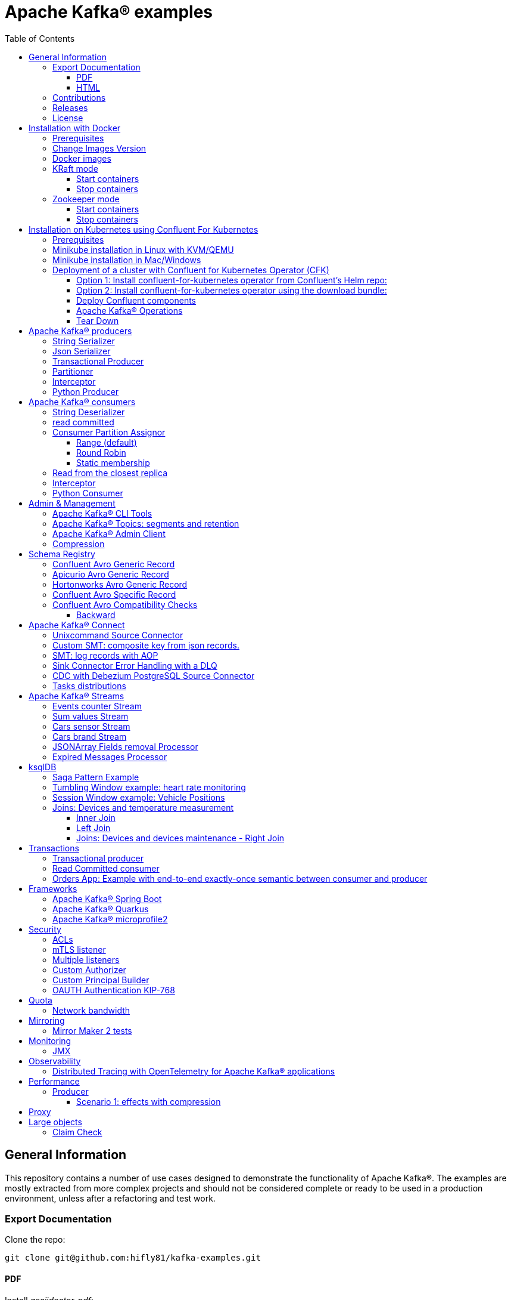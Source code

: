 = Apache Kafka® examples
:toc: left
:toclevels: 3


<<<
// page break

== General Information

This repository contains a number of use cases designed to demonstrate the functionality of Apache Kafka®.
The examples are mostly extracted from more complex projects and should not be considered complete or ready to be used in a production environment, unless after a refactoring and test work.

=== Export Documentation

Clone the repo:

[source,bash]
----
git clone git@github.com:hifly81/kafka-examples.git
----

==== PDF

Install _asciidoctor-pdf_:

[source,bash]
----
gem install asciidoctor-pdf --pre
----

Generate a PDF for _README.adoc_ file:

[source,bash]
----
asciidoctor-pdf README.adoc
----

==== HTML

Install _asciidoctor_:

[source,bash]
----
gem install asciidoctor --pre
----

Generate HTML for _README.adoc_ file:

[source,bash]
----
asciidoctor README.adoc
----

=== Contributions

 - link:https://github.com/hifly81/kafka-examples/blob/master/CONTRIBUTING.adoc[How to Contribute]
 - link:https://star-history.com/#hifly81/kafka-examples&Date[Star History Chart]

=== Releases

 - link:https://github.com/hifly81/kafka-examples/releases[List of available Releases]

=== License

 - link:https://github.com/hifly81/kafka-examples/blob/master/LICENSE[MIT License]

<<<

== Installation with Docker

Official documentation on how to install Docker on Linux/Mac/Windows:
https://docs.docker.com/engine/install/

=== Prerequisites

Examples have been tested with a Linux machine.

List of programs required to run the examples:

 - _curl_
 - _wget_
 - _openssl_
 - _Java SE 17 (recommended) or SE 11_
 - _keytool_ from Java distribution
 - _Apache Maven_
 - _Go Programming language_ (for proxy example)
 - _Python_ (for python clients)

=== Change Images Version

If you need to change the docker image version for the specific components, just update file _.env_ in root directory.

=== Docker images

Default docker images are downloaded from Docker Hub _confluentinc_ and are based on _Confluent 7.4.1 Community_ licensed (Apache Kafka® version 3.4.0):

* Zookeeper: confluentinc/cp-zookeeper
* Broker: confluentinc/cp-kafka
* Schema Registry: confluentinc/cp-schema-registry
* Connect: custom image based on confluentinc/cp-kafka-connect-base
* ksqlDB server: confluentinc/ksqldb-server:0.28.2
* ksqlDB cli: confluentinc/ksqldb-cli:0.28.2
* rest proxy: confluentinc/cp-kafka-rest

=== KRaft mode

To run components using Docker, run the _docker-compose-kraft.yml_ file available in the root directory.

Components list:

* Broker will listen to _localhost:9092_
* Schema Registry will listen to _localhost:8081_
* Connect will listen to _localhost:8083_
* ksqlDB cli will listen to _localhost:8088_
* rest proxy will listen to _localhost:8082_


==== Start containers +

[source,bash]
----
scripts/bootstrap-kraft.sh

----

Check metadata quorum:

[source,bash]
----
docker exec -it broker kafka-metadata-quorum --bootstrap-server broker:9092 describe --status

ClusterId:              QTnB2tAgTWa1ec5wYon2jg
LeaderId:               1
LeaderEpoch:            1
HighWatermark:          387
MaxFollowerLag:         0
MaxFollowerLagTimeMs:   253
CurrentVoters:          [1]
CurrentObservers:       []
----

==== Stop containers +

[source,bash]
----
scripts/tear-down-kraft.sh
----

=== Zookeeper mode

To run a components using Docker in Zookeeper mode, run the _docker-compose.yml_ file available in the root directory.

Components list:

* Broker will listen to _localhost:9092_
* Schema Registry will listen to _localhost:8081_
* Connect will listen to _localhost:8083_
* ksqlDB cli will listen to _localhost:8088_
* rest proxy will listen to _localhost:8082_

==== Start containers +

[source,bash]
----
scripts/bootstrap.sh

----

==== Stop containers +

[source,bash]
----
scripts/tear-down.sh

----

<<<

== Installation on Kubernetes using Confluent For Kubernetes

=== Prerequisites

List of programs required to run the examples:

- _helm_
- _kubectl_

Examples will run using:

 . _Minikube_
 . _Confluent for Kubernetes operator (CFK)_: https://docs.confluent.io/operator/current/overview.html

=== Minikube installation in Linux with KVM/QEMU

Follow instructions for _ArchLinux_ (also tested with _Fedora_)

https://dev.to/xs/kubernetes-minikube-with-qemu-kvm-on-arch-312a

=== Minikube installation in Mac/Windows

https://minikube.sigs.k8s.io/docs/start/

=== Deployment of a cluster with Confluent for Kubernetes Operator (CFK)

Start _Minikube_ with _kvm2_ driver:

[source,bash]
----
minikube delete
minikube config set driver kvm2
touch /tmp/config && export KUBECONFIG=/tmp/config
minikube start --memory 16384 --cpus 4
----

Create a _k8s_ namespace named _confluent_:

[source,bash]
----
kubectl create namespace confluent
kubectl config set-context --current --namespace confluent
----

Add confluent repository to _helm_:

[source,bash]
----
helm repo add confluentinc https://packages.confluent.io/helm
helm repo update
----

==== Option 1: Install confluent-for-kubernetes operator from Confluent’s Helm repo:

[source,bash]
----
helm upgrade --install confluent-operator confluentinc/confluent-for-kubernetes
----

==== Option 2: Install confluent-for-kubernetes operator using the download bundle:

[source,bash]
----
wget https://confluent-for-kubernetes.s3-us-west-1.amazonaws.com/confluent-for-kubernetes-2.6.0.tar.gz
tar xvf confluent-for-kubernetes-2.6.0.tar.gz
helm upgrade --install confluent-operator ./confluent-for-kubernetes-2.6.0/helm/confluent-for-kubernetes
----


==== Deploy Confluent components

1 zk, 3 brokers:

[source,bash]
----
kubectl apply -f confluent-for-kubernetes/k8s/confluent-platform-reducted.yaml

(master)$ kubectl get pods
NAME                                  READY   STATUS    RESTARTS   AGE
confluent-operator-665db446b7-j52rj   1/1     Running   0          6m35s
kafka-0                               1/1     Running   0          65s
kafka-1                               1/1     Running   0          65s
kafka-2                               1/1     Running   0          65s
zookeeper-0                           1/1     Running   0          5m5s

----

Verify events and pods:

[source,bash]
----
watch -n 5 "kubectl get events --sort-by='.lastTimestamp'"
watch -n 5 "kubectl get pods"
----

alternately, you can install additional Confluent components: 1 zk, 3 brokers, 1 connect, 1 ksqldb, 1 schema registry, 1 rest proxy:

[source,bash]
----
kubectl apply -f confluent-for-kubernetes/k8s/confluent-platform.yaml
----

==== Apache Kafka® Operations

Topic create:

[source,bash]
----
kubectl exec --stdin --tty kafka-0 -- /bin/bash
kafka-topics --bootstrap-server localhost:9092 --create --topic test-1
----

Topic list:

[source,bash]
----
kubectl exec --stdin --tty kafka-0 -- /bin/bash
kafka-topics --bootstrap-server localhost:9092 --list
----

Topic describe:

[source,bash]
----
kubectl exec --stdin --tty kafka-0 -- /bin/bash
kafka-topics --bootstrap-server localhost:9092 --topic test-1 --describe
----

Produce messages to Topic:

[source,bash]
----
kubectl exec --stdin --tty kafka-0 -- /bin/bash
kafka-producer-perf-test --num-records 1000000 --record-size 1000 --throughput -1 --topic test-1 --producer-props bootstrap.servers=localhost:9092
----

Consume messages from Topic:

[source,bash]
----
kubectl exec --stdin --tty kafka-0 -- /bin/bash
kafka-console-consumer --bootstrap-server localhost:9092 --topic test-1 --from-beginning
----

==== Tear Down

Shut down Confluent components and the data:

[source,bash]
----
kubectl delete -f k8s/topic.yml
kubectl delete -f k8s/producer.yml
kubectl delete -f k8s/confluent-platform.yaml
helm delete confluent-operator
----

Delete namespace _confluent_:

[source,bash]
----
kubectl delete namespace confluent
----

<<<

== Apache Kafka® producers

Some implementations of Apache Kafka® producers.

=== String Serializer +

It uses _org.apache.kafka.common.serialization.StringSerializer_ for key and value

[source,bash]
----
cd kafka-producer
mvn clean compile && mvn exec:java -Dexec.mainClass="org.hifly.kafka.demo.producer.serializer.string.Runner"
----

=== Json Serializer +

It uses _org.apache.kafka.common.serialization.StringSerializer_ for key and a _org.hifly.kafka.demo.producer.serializer.json.JsonSerializer_ for value

[source,bash]
----
cd kafka-producer
mvn clean compile && mvn exec:java -Dexec.mainClass="org.hifly.kafka.demo.producer.serializer.json.Runner"
----

=== Transactional Producer [[tx_producer]] +

It uses _org.apache.kafka.common.serialization.StringSerializer_ for key and value and set _enable.idempoteceny_ to _true_ and _transactional.id_

Create a topic with 3 partitions:

[source,bash]
----
docker exec -it broker kafka-topics --bootstrap-server broker:9092 --create --topic test-idempotent --replication-factor 1 --partitions 3
----

[source,bash]
----
cd kafka-producer
mvn clean compile && mvn exec:java -Dexec.mainClass="org.hifly.kafka.demo.producer.tx.Runner"
----

=== Partitioner +

It uses a custom partitioner for keys.

[source,bash]
----
cd kafka-producer
mvn clean compile && mvn exec:java -Dexec.mainClass="org.hifly.kafka.demo.producer.serializer.partitioner.custom.Runner"
----

Execute tests:

[source,bash]
----
cd kafka-producer
mvn clean test
----

=== Interceptor

This example shows how to create a custom producer interceptor. Java class _CreditCardProducerInterceptor_ will mask a sensitive info on producer record (credit card).

Compile and package:

[source,bash]
----
cd interceptors
mvn clean package
----

Run a producer sending data to listener on port 9092:

[source,bash]
----
mvn exec:java -Dexec.mainClass="org.hifly.kafka.interceptor.producer.Runner"
----

Run a consumer on listener port 9092:

[source,bash]
----
mvn exec:java -Dexec.mainClass="org.hifly.kafka.interceptor.consumer.Runner"
----

Verify output:

[source,bash]
----
record is:XXXXXX
Topic: test_custom_data - Partition: 0 - Offset: 1
----

=== Python Producer

Install python lib _confluent-kafka_:

[source,bash]
----
pip install confluent-kafka
----

Create topic:

[source,bash]
----
docker exec -it broker kafka-topics --bootstrap-server broker:9092 --create --topic kafka-topic --replication-factor 1 --partitions 1
----

Run producer:

[source,bash]
----
cd kafka-python-producer
python producer.py
----

<<<

== Apache Kafka® consumers

Implementation of a consumer that can be used with different deserializer classes (for key and value).

Java class _org.hifly.kafka.demo.consumer.deserializer.impl.ConsumerInstance_ can be customized with:

 - clientId _(string)_
 - groupId _(string)_
 - topics _(string separated by comma)_
 - key deserializer class _(string)_
 - value deserializer class _(string)_
 - partition assignment strategy _(org.apache.kafka.clients.consumer.RangeAssignor|org.apache.kafka.clients.consumer.RoundRobinAssignor|org.apache.kafka.clients.consumer.StickyAssignor|org.apache.kafka.clients.consumer.CooperativeStickyAssignor)_
 - isolation.level _(read_uncommitted|read_committed)_
 - poll timeout _(ms)_
 - consume duration _(ms)_
 - autoCommit _(true|false)_
 - commit sync _(true|false)_
 - subscribe mode _(true|false)_

Topics can be passed as argument 1 of the main program:

[source,bash]
----
-Dexec.args="users,users_clicks"
----

Partition assignment strategy can be passed as argument 2 of the main program:

[source,bash]
----
-Dexec.args="users,users_clicks org.apache.kafka.clients.consumer.RoundRobinAssignor"
----

Execute tests:

[source,bash]
----
cd kafka-consumer
mvn clean test
----

=== String Deserializer

It uses _org.apache.kafka.common.serialization.StringDeserializer_ for key and value. Default topic is topic1.

[source,bash]
----
cd kafka-consumer
mvn clean compile && mvn exec:java -Dexec.mainClass="org.hifly.kafka.demo.consumer.core.Runner"
----

Send messages to the topic:

[source,bash]
----
docker exec -it broker kafka-console-producer --broker-list broker:9092 --topic topic1 --property "parse.key=true" --property "key.separator=:"
> Frank:1
----

=== read committed [[readcommitted_consumer]] +

It uses _org.apache.kafka.common.serialization.StringDeserializer_ for key and value and set _isolation.level_ to _read_committed_.

IMPORTANT: It must be only used with a transactional producer.

[source,bash]
----
cd kafka-consumer
mvn clean compile && mvn exec:java -Dexec.mainClass="org.hifly.kafka.demo.consumer.tx.Runner"
----

=== Consumer Partition Assignor

==== Range (default)

Create 2 topics with the same number of partitions:

[source,bash]
----
docker exec -it broker kafka-topics --bootstrap-server broker:9092 --create --topic users --replication-factor 1 --partitions 3
docker exec -it broker kafka-topics --bootstrap-server broker:9092 --create --topic users_clicks --replication-factor 1 --partitions 3
----

Run 2 consumer instances (2 different shell/terminal) belonging to the same group and subscribed to _user_ and _user_clicks_ topics; consumers uses
_org.apache.kafka.clients.consumer.RangeAssignor_ to distribute partition ownership.

[source,bash]
----
mvn clean compile && mvn exec:java -Dexec.mainClass="org.hifly.kafka.demo.consumer.core.Runner" -Dexec.args="users,users_clicks"
----

Send messages to the topics using the same key (Frank):

[source,bash]
----
docker exec -it broker kafka-console-producer --broker-list broker:9092 --topic users --property "parse.key=true" --property "key.separator=:"
> Frank:1
docker exec -it broker kafka-console-producer --broker-list broker:9092 --topic users_clicks --property "parse.key=true" --property "key.separator=:"
> Frank:1
----


Verify that the same consumer instance will read both messages.

[source,bash]
----
Group id group-XX - Consumer id: consumer-group-XX-1-421db3e2-6501-45b1-acfd-275ce8d18368 - Topic: users - Partition: 1 - Offset: 0 - Key: frank - Value: 1
Group id group-XX - Consumer id: consumer-group-XX-1-421db3e2-6501-45b1-acfd-275ce8d18368 - Topic: users_clicks - Partition: 1 - Offset: 0 - Key: frank - Value: 1
----

==== Round Robin

Create 2 topics with same number of partitions:

[source,bash]
----
docker exec -it broker kafka-topics --bootstrap-server broker:9092 --create --topic users --replication-factor 1 --partitions 3
docker exec -it broker kafka-topics --bootstrap-server broker:9092 --create --topic users_clicks --replication-factor 1 --partitions 3
----

Run 2 consumer instances (2 different shell/terminal) belonging to the same group and subscribed to _user_ and _user_clicks_ topics; consumers uses
_org.apache.kafka.clients.consumer.RoundRobinAssignor_ to distribute partition ownership.

[source,bash]
----
mvn clean compile && mvn exec:java -Dexec.mainClass="org.hifly.kafka.demo.consumer.core.Runner" -Dexec.args="users,users_clicks org.apache.kafka.clients.consumer.RoundRobinAssignor"
----

Send messages to the topics using the same key (Frank):

[source,bash]
----
docker exec -it broker kafka-console-producer --broker-list broker:9092 --topic users --property "parse.key=true" --property "key.separator=:"
> Frank:1
docker exec -it broker kafka-console-producer --broker-list broker:9092 --topic users_clicks --property "parse.key=true" --property "key.separator=:"
> Frank:1
----


Verify that messages are read by different consumer instances.

==== Static membership

This example will show how to configure different consumer instances to use a unique group instance id and define a static membership for topic partitions.

After shutting down and then restarting the consumer instance, this will consume from the same partitions avoiding re-balancing.

Create 1 topic with 12 partitions:

[source,bash]
----
docker exec broker kafka-topics --bootstrap-server broker:9092 --create --topic topic1 --replication-factor 1 --partitions 12
----

Run a producer perf test to send messages to topic1:

[source,bash]
----
docker exec -it broker kafka-producer-perf-test --topic topic1 --num-records 100000000 --throughput -1 --record-size 2000 --producer-props bootstrap.servers=broker:9092
----

Run 3 different consumer instances (from 3 different terminals) belonging to the same consumer group:

member1:
[source,bash]
----
cd kafka-consumer
mvn clean compile && mvn exec:java -Dexec.mainClass="org.hifly.kafka.demo.consumer.staticmembership.Runner" -Dexec.args="consumer-member1.properties"
----

member2:
[source,bash]
----
cd kafka-consumer
mvn clean compile && mvn exec:java -Dexec.mainClass="org.hifly.kafka.demo.consumer.staticmembership.Runner" -Dexec.args="consumer-member2.properties"
----

member3:
[source,bash]
----
cd kafka-consumer
mvn clean compile && mvn exec:java -Dexec.mainClass="org.hifly.kafka.demo.consumer.staticmembership.Runner" -Dexec.args="consumer-member3.properties"
----

Consumers will start reading messages from partitions (e.g.):

 - member1 (1,2,3,4)
 - member2 (5,6,7,8)
 - member3 (9,10,11,12)

Try to shut down consumer instances (CTRL+C) and then re-start them again; verify that re-balancing will not happen and consumers will always read from the same partitions.

=== Read from the closest replica

This example shows how to use the feature (since Apache Kafka® 2.4+) for consumers to read messages from the closest replica.

Start a cluster with 3 brokers on 3 different racks, dc1, dc2 and dc3:

[source,bash]
----
scripts/bootstrap-racks.sh
----

Create a topic and assign partition leaderships only on broker 1 and 3 (dc1 and dc3):

[source,bash]
----
docker exec -it broker kafka-reassign-partitions --bootstrap-server broker:9092 --reassignment-json-file /tmp/assignment.json --execute

docker exec -it broker kafka-leader-election --bootstrap-server broker:9092 --topic topic-regional --election-type PREFERRED --partition 0
docker exec -it broker kafka-leader-election --bootstrap-server broker:9092 --topic topic-regional --election-type PREFERRED --partition 1
docker exec -it broker kafka-leader-election --bootstrap-server broker:9092 --topic topic-regional --election-type PREFERRED --partition 2
----

Verify partitions with topic describe:

[source,bash]
----
docker exec -it broker kafka-topics --bootstrap-server broker:9092 --topic topic-regional --describe

Topic: topic-regional	TopicId: p-sy0qiQTtSTLTJSG7s7Ew	PartitionCount: 3	ReplicationFactor: 3	Configs:
	Topic: topic-regional	Partition: 0	Leader: 1	Replicas: 1,2,3	Isr: 2,3,1	Offline:
	Topic: topic-regional	Partition: 1	Leader: 3	Replicas: 3,2,1	Isr: 3,1,2	Offline:
	Topic: topic-regional	Partition: 2	Leader: 1	Replicas: 1,3,2	Isr: 1,2,3	Offline:
----

Produce 50 messages:

[source,bash]
----
docker exec -it broker kafka-producer-perf-test --topic topic-regional --num-records 50 --throughput 10 --record-size 1 --producer-props bootstrap.servers=broker:9092
----

Run a consumer that will read messages from broker2 in rack dc2:

[source,bash]
----
cd kafka-consumer
mvn clean compile && mvn exec:java -Dexec.mainClass="org.hifly.kafka.demo.consumer.rack.Runner"
----

Teardown:

[source,bash]
----
scripts/tear-down-racks.sh
----

=== Interceptor

This example shows how to create a custom consumer interceptor. Java class _CreditCardConsumerInterceptor_ will intercept records before deserialization and print headers.

Compile and package:

[source,bash]
----
cd interceptors
mvn clean package
----

Run a producer sending messages on listener port 9092:

[source,bash]
----
mvn exec:java -Dexec.mainClass="org.hifly.kafka.interceptor.producer.Runner"
----

Run a consumer on listener port 9092:

[source,bash]
----
mvn exec:java -Dexec.mainClass="org.hifly.kafka.interceptor.consumer.Runner"
----

Verify output:

[source,bash]
----
record headers:RecordHeaders(headers = [], isReadOnly = false)
Group id consumer-interceptor-g2 - Consumer id: consumer-consumer-interceptor-g2-1-0e20b2b6-3269-4bc5-bfdb-ca787cf68aa8 - Topic: test_custom_data - Partition: 0 - Offset: 0 - Key: null - Value: XXXXXX
Consumer 23d06b51-5780-4efc-9c33-a93b3caa3b48 - partition 0 - lastOffset 1
----

=== Python Consumer

Install python lib _confluent-kafka_:

[source,bash]
----
pip install confluent-kafka
----

Create topic:

[source,bash]
----
docker exec -it broker kafka-topics --bootstrap-server broker:9092 --create --topic kafka-topic --replication-factor 1 --partitions 1
----

Run producer:

[source,bash]
----
cd kafka-python-producer
python producer.py
----

Run consumer:

[source,bash]
----
cd kafka-python-consumer
python consumer.py
----

<<<

== Admin & Management

=== Apache Kafka® CLI Tools

Apache Kafka® CLI are located in _$KAFKA_HOME/bin_ directory.

Docker images provided are already shipped with CLI.

. _kafka-acls_ - manage acls
. _kafka-topics_ - create, delete, describe, or change a topic
. _kafka-configs_ - create, delete, describe, or change cluster settings
. _kafka-consumer-groups_ - manage consumer groups
. _kafka-console-consumer_ - read data from topics and outputs it to standard output
. _kafka-console-producer_ - produce data to topics
. _kafka-consumer-perf-test_ - consume high volumes of data through your cluster
. _kafka-producer-perf-test_ - produce high volumes of data through your cluster
. _kafka-avro-console-producer_ - produce Avro data to topics with a schema _(only with confluent installation)_
. _kafka-avro-console-consumer_ - read Avro data from topics with a schema and outputs it to standard output _(only with confluent installation)_

=== Apache Kafka® Topics: segments and retention

Create a topic _cars_ with retention for old segments set to 5 minutes and size of segments set to 100 KB.

Be aware that _log.retention.check.interval.ms_ is set by default to 5 minutes and this is the frequency in milliseconds that the log cleaner checks whether any log is eligible for deletion.

[source,bash]
----
docker exec -it broker kafka-topics --bootstrap-server broker:9092 --create --topic cars --replication-factor 1 --partitions 1 --config segment.bytes=100000 --config segment.ms=604800000 --config retention.ms=300000 --config retention.bytes=-1
----

Launch a producer perf test:

[source,bash]
----
docker exec -it broker kafka-producer-perf-test --topic cars --num-records 99999999999999 --throughput -1 --record-size 1 --producer-props bootstrap.servers=broker:9092
----

Check the log dir for cars topic and wait for deletion of old segments (5 minutes + log cleaner trigger delta)

[source,bash]
----
docker exec -it broker watch ls -ltr /var/lib/kafka/data/cars-0/
----

=== Apache Kafka® Admin Client

It uses _org.apache.kafka.clients.admin.AdminClient_ to execute Admin API.

Operations currently added:

 - list of cluster nodes
 - list topics

[source,bash]
----
cd admin-client
mvn clean compile && mvn exec:java -Dexec.mainClass="org.hifly.kafka.admin.AdminClientWrapper" -Dexec.args="<location_of_admin_property_file>"
----

=== Compression

This example will show that messages sent to the same topic with different _compression.type_ can be read by the same consumer instance.

Compressions supported on producer side are:

 - _none_ (no compression)
 - _gzip_
 - _snappy_
 - _lz4_
 - _zstd_

Send messages with different compression type and with batching disabled:

[source,bash]
----
docker exec -it broker kafka-console-producer --broker-list broker:9092 --topic topic1 --producer.config compression/client-none.properties --property "parse.key=true" --property "key.separator=:"
0:none
----

[source,bash]
----
docker exec -it broker kafka-console-producer --broker-list broker:9092 --topic topic1 --producer.config compression/client-gzip.properties --property "parse.key=true" --property "key.separator=:"
1:gzip
----

[source,bash]
----
docker exec -it broker kafka-console-producer --broker-list broker:9092 --topic topic1 --producer.config compression/client-snappy.properties --property "parse.key=true" --property "key.separator=:"
2:snappy
----

[source,bash]
----
docker exec -it broker kafka-console-producer --broker-list broker:9092 --topic topic1 --producer.config compression/client-lz4.properties --property "parse.key=true" --property "key.separator=:"
3:lz4
----

[source,bash]
----
docker exec -it broker kafka-console-producer --broker-list broker:9092 --topic topic1 --producer.config compression/client-zstd.properties --property "parse.key=true" --property "key.separator=:"
4:zstd
----

Run a consumer on _topic1_ topic and see the records:

[source,bash]
----
docker exec -it broker kafka-console-consumer --topic topic1 --bootstrap-server broker:9092 --from-beginning
none
gzip
snappy
lz4
zstd
----

<<<

== Schema Registry

=== Confluent Avro Generic Record

It uses _io.confluent.kafka.serializers.KafkaAvroSerializer_ for value and a _GenericRecord_.

Confluent Schema Registry is needed to run the example.

More Info at: https://github.com/confluentinc/schema-registry

Avro schema _car.avsc_:

[source,json]
----
{
 "type": "record",
 "name": "Car",
 "namespace": "org.hifly.kafka.demo.producer.serializer.avro",
 "fields": [
  {
   "name": "model",
   "type": "string"
  },
  {
   "name": "brand",
   "type": "string"
  }
 ]
}
----

[source,bash]
----
cd kafka-producer
mvn clean compile && mvn exec:java -Dexec.mainClass="org.hifly.kafka.demo.producer.serializer.avro.Runner" -Dexec.args="CONFLUENT"
----

=== Apicurio Avro Generic Record

It uses _io.apicurio.registry.utils.serde.AvroKafkaSerializer_ for value and a _GenericRecord_.

Apicurio Schema Registry is needed to run the example.

Info at: https://github.com/Apicurio/apicurio-registry

Avro schema _car.avsc_:

[source,json]
----
{
 "type": "record",
 "name": "Car",
 "namespace": "org.hifly.kafka.demo.producer.serializer.avro",
 "fields": [
  {
   "name": "model",
   "type": "string"
  },
  {
   "name": "brand",
   "type": "string"
  }
 ]
}
----

Start Apicurio:

[source,bash]
----
./scripts/bootstrap-apicurio.sh
----

[source,bash]
----
cd kafka-producer
mvn clean compile && mvn exec:java -Dexec.mainClass="org.hifly.kafka.demo.producer.serializer.avro.Runner" -Dexec.args="APICURIO"
----

Teardown:

[source,bash]
----
./scripts/teardown-apicurio.sh
----

=== Hortonworks Avro Generic Record

It uses _com.hortonworks.registries.schemaregistry.serdes.avro.kafka.KafkaAvroSerializer_ for value and a _GenericRecord_.

Hortonworks Schema Registry is needed to run the example. +

Info at: https://registry-project.readthedocs.io/en/latest/schema-registry.html#running-kafka-example

Avro schema _car.avsc_:

[source,json]
----
{
 "type": "record",
 "name": "Car",
 "namespace": "org.hifly.kafka.demo.producer.serializer.avro",
 "fields": [
  {
   "name": "model",
   "type": "string"
  },
  {
   "name": "brand",
   "type": "string"
  }
 ]
}
----

Start Hortonworks Schema Registry:

[source,bash]
----
./scripts/bootstrap-hortonworks-sr.sh
----

[source,bash]
----
cd kafka-producer
mvn clean compile && mvn exec:java -Dexec.mainClass="org.hifly.kafka.demo.producer.serializer.avro.Runner" -Dexec.args="HORTONWORKS"
----

Teardown:

[source,bash]
----
./scripts/teardown-hortonworks-sr.sh
----


=== Confluent Avro Specific Record

Implementation of a producer and a consumer using _Avro Specific Record_ for serializing and deserializing.

Confluent Schema Registry is needed to run the example. +

Create topics:

[source,bash]
----
docker exec -it broker kafka-topics --bootstrap-server broker:9092 --create --topic cars --replication-factor <replication_factor> --partitions <number_of_partitions>
----

Register first version of schema:

[source,bash]
----
curl -X POST -H "Content-Type: application/vnd.schemaregistry.v1+json" \
--data @src/main/resources/car_v1.avsc \
http://localhost:8081/subjects/cars-value/versions
----

Run the producer:

[source,bash]
----
cd confluent-avro-specific-record
mvn clean compile package && mvn exec:java -Dexec.mainClass="org.hifly.kafka.demo.avro.RunnerProducer"
----

Run the consumer:

[source,bash]
----
cd confluent-avro-specific-record
mvn clean compile package && mvn exec:java -Dexec.mainClass="org.hifly.kafka.demo.avro.RunnerConsumer"
----

=== Confluent Avro Compatibility Checks

==== Backward

Changes allowed:

 - Delete fields
 - Add optional fields

Create topics:

[source,bash]
----
docker exec -it broker kafka-topics --bootstrap-server broker:9092 --create --topic cars --replication-factor <replication_factor> --partitions <number_of_partitions>
----

Register first version of schema:

[source,bash]
----
curl -X POST -H "Content-Type: application/vnd.schemaregistry.v1+json" \
--data @avro/car_v1.avsc \
http://localhost:8081/subjects/cars-value/versions
----

Set compatibility on _BACKWARD_:

[source,bash]
----
curl -X PUT -H "Content-Type: application/vnd.schemaregistry.v1+json" \
--data '{"compatibility": "BACKWARD"}' \
http://localhost:8081/config/cars-value
----

Verify compatibility for _cars-value_ subject:

[source,bash]
----
curl -X GET http://localhost:8081/config/cars-value
----

Run the producer:

[source,bash]
----
cd confluent-avro-specific-record
mvn clean compile package && mvn exec:java -Dexec.mainClass="org.hifly.kafka.demo.avro.RunnerProducer"
----


Run the consumer (don't stop it):

[source,bash]
----
cd confluent-avro-specific-record
mvn clean compile package && mvn exec:java -Dexec.mainClass="org.hifly.kafka.demo.avro.RunnerConsumer"
----

View the latest schema for _cars-value_ subject:

[source,bash]
----
curl -X GET http://localhost:8081/subjects/cars-value/versions/latest | jq .
----

Register new version of schema, with the addition of a field with default value:

[source,bash]
----
curl -X POST -H "Content-Type: application/vnd.schemaregistry.v1+json" \
--data @avro/car_v2.avsc \
http://localhost:8081/subjects/cars-value/versions
----

Produce data with new schema id=2 and containing new field:

[source,bash]
----
sh produce-avro-records.sh
----

Verify that consumer will not break and continue to process messages.

Register new version of schema, with the addition of a field with a required value:

[source,bash]
----
curl -X POST -H "Content-Type: application/vnd.schemaregistry.v1+json" \
--data @avro/car_v3.avsc \
http://localhost:8081/subjects/cars-value/versions
----

you will get an error:

[source,bash]
----
{"error_code":42201,"message":"Invalid schema
----

<<<

== Apache Kafka® Connect

=== Unixcommand Source Connector

Implementation of a sample Source Connector; it executes _unix commands_ (e.g. _fortune_, _ls -ltr, netstat_) and sends its output to a topic.

IMPORTANT: commands are executed on connect worker node.

This connector relies on Confluent Schema Registry to convert the values using Avro: _CONNECT_VALUE_CONVERTER: io.confluent.connect.avro.AvroConverter_.

Connector config is in _kafka-unixcommand-connector/config/source.quickstart.json_ file.

Parameters for source connector:

- _command_ – unix command to execute (e.g. ls -ltr)
- _topic_ – output topic
- _poll.ms_ – poll interval in milliseconds between every execution

Create the connector package:

[source,bash]
----
cd kafka-unixcommand-connector
mvn clean package
----

Create a connect custom Docker image with the connector installed:

This will create an image based on _confluentinc/cp-kafka-connect-base:XXX_ using a custom _Dockerfile_.
It will use the Confluent utility _confluent-hub install_ to install the plugin in connect.

[source,bash]
----
kafka-unixcommand-connector/build-image.sh
----

Run the Docker container:

[source,bash]
----
scripts/bootstrap-unixcommand-connector.sh
----

Deploy the connector:

[source,bash]
----
curl -X POST -H Accept:application/json -H Content-Type:application/json http://localhost:8083/connectors/ -d @kafka-unixcommand-connector/config/source.quickstart.json
----

Teardown:

[source,bash]
----
scripts/tear-down-unixcommand-connector.sh
----

=== Custom SMT: composite key from json records.

Implementation of a custom Single Message Transformation (SMT);
it creates a key from a list of json fields taken from message record value. Fields are configurable using SMT property _fields_.

Example:

Original record:

[source,bash]
----
key: null
value: {"FIELD1": "01","FIELD2": "20400","FIELD3": "001","FIELD4": "0006084655017","FIELD5": "20221117","FIELD6": 9000018}
----

Result after SMT:

[source,bash]
----
"transforms.createKey.fields": "FIELD1,FIELD2,FIELD3"

key: 0120400001
value: {"FIELD1": "01","FIELD2": "20400","FIELD3": "001","FIELD4": "0006084655017","FIELD5": "20221117","FIELD6": 9000018}
----

The example applies the SMT to a mongodb sink connector.

Run the example:

[source,bash]
----
scripts/bootstrap-smt-connector.sh
----

A mongodb sink connector will be created with this config:

[source,bash]
----
{
  "name": "mongo-sink",
  "config": {
    "connector.class": "com.mongodb.kafka.connect.MongoSinkConnector",
    "topics": "test",
    "connection.uri": "mongodb://admin:password@mongo:27017",
    "key.converter": "org.apache.kafka.connect.storage.StringConverter",
    "value.converter": "org.apache.kafka.connect.storage.StringConverter",
    "key.converter.schemas.enable": false,
    "value.converter.schemas.enable": false,
    "database": "Tutorial2",
    "collection": "pets",
    "transforms": "createKey",
    "transforms.createKey.type": "org.hifly.kafka.smt.KeyFromFields",
    "transforms.createKey.fields": "FIELD1,FIELD2,FIELD3"
  }
}
----

Original json messages will be sent to _test_ topic.
Sink connector will apply the SMT and store the records in mongodb _pets_ collection from _Tutorial2_ database.

Teardown:

[source,bash]
----
scripts/tear-down-smt-connector.sh
----

=== SMT: log records with AOP

Usage of a standard SMT in a mongo sink connector.

_apply_ method for SMT classes in package _org.apache.kafka.connect.transforms_  is intercepted by a Java AOP Aspect
implemented using link:https://www.eclipse.org/aspectj/[AspectJ] framework.

The _@Aspect_, implemented in class _org.hifly.kafka.smt.aspectj.SMTAspect_, logs the input arg (_SinkRecord_ object) to the standard output.


[source,bash]
----
 @Pointcut("execution(* org.apache.kafka.connect.transforms.*.apply(..)) && !execution(* org.apache.kafka.connect.runtime.PredicatedTransformation.apply(..))")
    public void standardMethod() {}

    @Before("standardMethod()")
    public void log(JoinPoint jp) throws Throwable {

        Object[] array = jp.getArgs();
        if(array != null) {
            for(Object tmp: array)
                LOGGER.info(tmp.toString());
        }
    }
----

Connect log will show sink records entries:

[source,bash]
----
SinkRecord{kafkaOffset=0, timestampType=CreateTime} ConnectRecord{topic='test', kafkaPartition=2, key=null, keySchema=Schema{STRING}, value={"FIELD1": "01","FIELD2": "20400","FIELD3": "001","FIELD4": "0006084655017","FIELD5": "20221117","FIELD6": 9000018}, valueSchema=Schema{STRING}, timestamp=1683701851358, headers=ConnectHeaders(headers=)}
----

Run the example:

[source,bash]
----
scripts/bootstrap-smt-aspectj.sh
----

Connect will start with aspectjweaver java agent:

[source,bash]
----
-Dorg.aspectj.weaver.showWeaveInfo=true -Daj.weaving.verbose=true -javaagent:/usr/share/java/aspectjweaver-1.9.19.jar
----

Aspects are deployed as standard jars and copied to Kafka Connect classpath _/etc/kafka-connect/jars/kafka-smt-aspectj-0.0.1-SNAPSHOT.jar_

A mongodb sink connector will be created with this config:

[source,bash]
----
{
  "name": "mongo-sink",
  "config": {
    "connector.class": "com.mongodb.kafka.connect.MongoSinkConnector",
    "topics": "test",
    "connection.uri": "mongodb://admin:password@mongo:27017",
    "key.converter": "org.apache.kafka.connect.storage.StringConverter",
    "value.converter": "org.apache.kafka.connect.storage.StringConverter",
    "key.converter.schemas.enable": false,
    "value.converter.schemas.enable": false,
    "database": "Tutorial2",
    "collection": "pets",
    "transforms": "Filter",
    "transforms.Filter.type": "org.apache.kafka.connect.transforms.Filter",
    "transforms.Filter.predicate": "IsFoo",
    "predicates": "IsFoo",
    "predicates.IsFoo.type": "org.apache.kafka.connect.transforms.predicates.TopicNameMatches",
    "predicates.IsFoo.pattern": "test"

  }
}
----

Original json messages will be sent to _test_ topic.
Sink connector will apply the SMT and store the records in mongodb _pets_ collection from _Tutorial2_ database.

Teardown:

[source,bash]
----
scripts/tear-down-smt-aspectj.sh
----

=== Sink Connector Error Handling with a DLQ

MongoDB sink connector example configured to send bad messages to a DLQ topic named _dlq.mongo_

Run the example:

[source,bash]
----
scripts/bootstrap-connect-dlq.sh
----

Create the topics:

[source,bash]
----
docker exec -it broker kafka-topics --bootstrap-server broker:9092 --create --topic test --replication-factor 1 --partitions 1
docker exec -it broker kafka-topics --bootstrap-server broker:9092 --create --topic dlq.mongo --replication-factor 1 --partitions 1
----

Deploy the connector:

[source,bash]
----
curl -X POST -H Accept:application/json -H Content-Type:application/json http://localhost:8083/connectors/ -d @kafka-connect-sink-dlq/config/connector_mongo_sink.json
----

A mongodb sink connector will be created with this config:

[source,bash]
----
{
  "name" : "mongo-sample-sink",
  "config": {
    "connector.class": "com.mongodb.kafka.connect.MongoSinkConnector",
    "topics": "test",
    "connection.uri": "mongodb://admin:password@mongo:27017",
    "key.converter": "org.apache.kafka.connect.storage.StringConverter",
    "value.converter": "org.apache.kafka.connect.json.JsonConverter",
    "key.converter.schemas.enable": false,
    "value.converter.schemas.enable": false,
    "database": "Tutorial2",
    "collection": "pets",
    "errors.tolerance": "all",
    "errors.deadletterqueue.topic.name":"dlq.mongo",
    "errors.deadletterqueue.topic.replication.factor": 1
  }
}
----

Send json messages to _test_ topic (second message is a bad json message):

[source,bash]
----
docker exec -it broker kafka-console-producer --broker-list broker:9092 --topic test --property "parse.key=true" --property "key.separator=:"
> 1:{"FIELD1": "01","FIELD2": "20400","FIELD3": "001","FIELD4": "0006084655017","FIELD5": "20221117","FIELD6": 9000018}
> 2:{"FIELD1": "01","FIELD2": "20400","FIELD3": "001","FIELD4": "0006084655017","FIELD5": "20221117",

----

Sink connector will send only the first record in mongodb _pets_ collection from _Tutorial2_ database.

Second message will be stored in _dlq.mongo_ topic.

[source,bash]
----
docker exec -it broker kafka-console-consumer --topic dlq.mongo --bootstrap-server broker:9092 --from-beginning
----

Verify that the connector is still in RUNNING status:

[source,bash]
----
curl -v http://localhost:8083/connectors?expand=status
----

Teardown:

[source,bash]
----
scripts/tear-down-connect-dlq.sh
----


=== CDC with Debezium PostgreSQL Source Connector

Usage of Debezium Source connector for PostgreSQL to send RDMS table updates into a topic.

The _debezium/debezium-connector-postgresql:1.7.1_ connector has been installed into connect docker image using confluent hub (see _docker-compose.yml_ file).
More details on the connector are available at: https://docs.confluent.io/debezium-connect-postgres-source/current/overview.html.

Run cluster on port 9092:

[source,bash]
----
scripts/bootstrap-cdc.sh
----

The connector uses _pgoutput_ plugin for replication. This plug-in is always present in PostgreSQL server. The Debezium connector interprets the raw replication event stream directly into change events.

Verify the existence of _account_ table and data in PostgreSQL:

[source,bash]
----
docker exec -it postgres psql -h localhost -p 5432 -U postgres -c 'select * from accounts;'
----

Deploy the connector:

[source,bash]
----
curl -v -X POST -H 'Content-Type: application/json' -d @cdc-debezium-postgres/config/debezium-source-pgsql.json http://localhost:8083/connectors
----

Run a consumer on _postgres.public.accounts_ topic and see the records:

[source,bash]
----
docker exec -it broker kafka-console-consumer --topic postgres.public.accounts --bootstrap-server broker:9092 --from-beginning
----

Insert a new record into _account_ table:

[source,bash]
----
docker exec -it postgres psql -h localhost -p 5432 -U postgres -c "insert into accounts (user_id, username, password, email, created_on, last_login) values (3, 'foo3', 'bar3', 'foo3@bar.com', current_timestamp, current_timestamp);"
----

Teardown:

[source,bash]
----
scripts/tear-down-cdc.sh
----

=== Tasks distributions

This example will show how tasks are automatically balanced between Running worker nodes.

A connect cluster will be created with 2 workers, _connect_ and _connect2_ and with a _datagen_ source connector with 4 tasks continuously inserting data.

After some seconds _connect2_ will be stopped and all tasks will be redistributed to _connect_ worker node.

Run sample:

[source,bash]
----
scripts/bootstrap-connect-tasks.sh
----

You will first see tasks distributed between the 2 Running workers:
[source,bash]
----
{"datagen-sample":{"status":{"name":"datagen-sample","connector":{"state":"RUNNING","worker_id":"connect:8083"},"tasks":[{"id":0,"state":"RUNNING","worker_id":"connect:8083"},{"id":1,"state":"RUNNING","worker_id":"connect2:8083"},{"id":2,"state":"RUNNING","worker_id":"connect:8083"},{"id":3,"state":"RUNNING","worker_id":"connect2:8083"}],"type":"source"}}}
----

After stopping _connect2_, you will see tasks only distributed to _connect_ worker:
[source,bash]
----
{"datagen-sample":{"status":{"name":"datagen-sample","connector":{"state":"RUNNING","worker_id":"connect:8083"},"tasks":[{"id":0,"state":"RUNNING","worker_id":"connect:8083"},{"id":1,"state":"RUNNING","worker_id":"connect:8083"},{"id":2,"state":"RUNNING","worker_id":"connect:8083"},{"id":3,"state":"RUNNING","worker_id":"connect:8083"}],"type":"source"}}}
----


Teardown:

[source,bash]
----
scripts/tear-down-connect-tasks.sh
----

<<<

== Apache Kafka® Streams

Implementation of a series of Apache Kafka® Streams topologies.

Execute tests:

[source,bash]
----
cd kafka-streams
mvn clean test
----

=== Events counter Stream +
Count number of events grouped by key.

Create topics:

[source,bash]
----
docker exec -it broker kafka-topics --bootstrap-server broker:9092 --create --topic counter-input-topic --replication-factor <replication_factor> --partitions <number_of_partitions>
docker exec -it broker kafka-topics --bootstrap-server broker:9092 --create --topic counter-output-topic --replication-factor <replication_factor> --partitions <number_of_partitions>
----

Run the topology:

[source,bash]
----
cd kafka-streams
mvn clean compile && mvn exec:java -Dexec.mainClass="org.hifly.kafka.demo.streams.stream.StreamCounter"
----

Send messages to input topics:

[source,bash]
----
docker exec -it broker kafka-console-producer --broker-list broker:9092 --topic counter-input-topic --property "parse.key=true" --property "key.separator=:"
"John":"transaction_1"
"Mark":"transaction_1"
"John":"transaction_2"
----

Read from output topic:

[source,bash]
----
docker exec -it broker kafka-console-consumer --topic counter-output-topic --bootstrap-server broker:9092 --from-beginning --property print.key=true --property key.separator=" : " --value-deserializer "org.apache.kafka.common.serialization.LongDeserializer"
----

=== Sum values Stream +
Sum values grouping by key.

Create topics:

[source,bash]
----
docker exec -it broker kafka-topics --bootstrap-server broker:9092 --create --topic sum-input-topic --replication-factor <replication_factor> --partitions <number_of_partitions>
docker exec -it broker kafka-topics --bootstrap-server broker:9092 --create --topic sum-output-topic --replication-factor <replication_factor> --partitions <number_of_partitions>
----

Run the topology:

[source,bash]
----
cd kafka-streams
mvn clean compile && mvn exec:java -Dexec.mainClass="org.hifly.kafka.demo.streams.stream.StreamSum"
----

Send messages to input topics:

[source,bash]
----
docker exec -it broker kafka-console-producer --broker-list broker:9092 --topic sum-input-topic --property "parse.key=true" --property "key.separator=:"
"John":1
"Mark":2
"John":5
----

Read from output topic:

[source,bash]
----
docker exec -it broker kafka-console-consumer --topic sum-output-topic --bootstrap-server broker:9092 --from-beginning --property print.key=true --property key.separator=" : " --value-deserializer "org.apache.kafka.common.serialization.IntegerDeserializer"
----

=== Cars sensor Stream +
The stream filters out speed data from car data sensor records. Speed limit is set to 150km/h and only events exceeding the limits are filtered out. +
A KTable stores the car info data. +
A left join between the kstream and the ktable produces a new aggregated object published to an output topic.

Create topics:

[source,bash]
----
docker exec -it broker kafka-topics --bootstrap-server broker:9092 --create --topic carinfo-topic --replication-factor <replication_factor> --partitions <number_of_partitions>
docker exec -it broker kafka-topics --bootstrap-server broker:9092 --create --topic carsensor-topic --replication-factor <replication_factor> --partitions <number_of_partitions>
docker exec -it broker kafka-topics --bootstrap-server broker:9092 --create --topic carsensor-output-topic --replication-factor <replication_factor> --partitions <number_of_partitions>
----

Run the topology:

[source,bash]
----
cd kafka-streams
mvn clean compile && mvn exec:java -Dexec.mainClass="org.hifly.kafka.demo.streams.stream.CarSensorStream"
----

Send messages to input topics:

[source,bash]
----
docker exec -it broker kafka-console-producer --broker-list broker:9092 --topic carinfo-topic --property "parse.key=true" --property "key.separator=:"
1:{"id":"1","brand":"Ferrari","model":"F40"}
----

[source,bash]
----
docker exec -it broker kafka-console-producer --broker-list broker:9092 --topic carsensor-topic --property "parse.key=true" --property "key.separator=:"
1:{"id":"1","speed":350}
----

Read from output topic:

[source,bash]
----
docker exec -it broker kafka-console-consumer --topic carsensor-output-topic --bootstrap-server broker:9092 --from-beginning --property print.key=true --property key.separator=" : "
----

=== Cars brand Stream +
The stream splits the original data into 2 different topics, one for Ferrari cars and one for all other car brands.

Create topics:

[source,bash]
----
docker exec -it broker kafka-topics --bootstrap-server broker:9092 --create --topic cars-input-topic --replication-factor <replication_factor> --partitions <number_of_partitions>
docker exec -it broker kafka-topics --bootstrap-server broker:9092 --create --topic ferrari-input-topic --replication-factor <replication_factor> --partitions <number_of_partitions>
docker exec -it broker kafka-topics --bootstrap-server broker:9092 --create --topic cars-output-topic --replication-factor <replication_factor> --partitions <number_of_partitions>
----

Run the topology:

[source,bash]
----
cd kafka-streams
mvn clean compile && mvn exec:java -Dexec.mainClass="org.hifly.kafka.demo.streams.stream.CarBrandStream"
----

Send messages to input topic:

[source,bash]
----
docker exec -it broker kafka-console-producer --broker-list broker:9092 --topic cars-input-topic --property "parse.key=true" --property "key.separator=:"
1:{"id":"1","brand":"Ferrari","model":"F40"}
2:{"id":"2","brand":"Bugatti","model":"Chiron"}
----

Read from output topics:

[source,bash]
----
docker exec -it broker kafka-console-consumer --topic ferrari-input-topic --bootstrap-server broker:9092 --from-beginning --property print.key=true --property key.separator=" : "
----

[source,bash]
----
docker exec -it broker kafka-console-consumer --topic cars-output-topic --bootstrap-server broker:9092 --from-beginning --property print.key=true --property key.separator=" : "
----

=== JSONArray Fields removal Processor +

Remove a specific json field from the record and forward it to the next topology node.
This example uses Streams Processor API.

Execute tests:

[source,bash]
----
cd kafka-streams-processor
mvn clean test
----

Create topics:

[source,bash]
----
docker exec -it broker kafka-topics --bootstrap-server broker:9092 --create --topic processor-input-topic --replication-factor <replication_factor> --partitions <number_of_partitions>
docker exec -it broker kafka-topics --bootstrap-server broker:9092 --create --topic processor-output-topic --replication-factor <replication_factor> --partitions <number_of_partitions>
----

Run the topology:

[source,bash]
----
cd kafka-streams
mvn clean compile && mvn exec:java -Dexec.mainClass="org.hifly.kafka.demo.streams.processor.JSONArrayRemoveProcessorApplication"
----

Send messages to input topics:

[source,bash]
----
docker exec -it broker kafka-console-producer --broker-list broker:9092 --topic processor-input-topic --property "parse.key=true" --property "key.separator=:"
1:{"id":"1","brand":"Ferrari","model":"F40"}
----

Read from output topic:

[source,bash]
----
docker exec -it broker kafka-console-consumer --topic processor-output-topic --bootstrap-server broker:9092 --from-beginning --property print.key=true --property key.separator=" : "
----

=== Expired Messages Processor +

Remove old entries based on time (expiration time 30 seconds) using a punctuator.
This example uses Streams Processor API.

Execute tests:

[source,bash]
----
cd kafka-streams-processor
mvn clean test
----

Create topics:

[source,bash]
----
docker exec -it broker kafka-topics --bootstrap-server broker:9092 --create --topic expired-messages-input-topic--replication-factor <replication_factor> --partitions <number_of_partitions>
docker exec -it broker kafka-topics --bootstrap-server broker:9092 --create --topic expired-messages-output-topic --replication-factor <replication_factor> --partitions <number_of_partitions>
----

Run the topology:

[source,bash]
----
cd kafka-streams
mvn clean compile && mvn exec:java -Dexec.mainClass="org.hifly.kafka.demo.streams.processor.ExpiredMessagesApplication"
----

Send messages to input topics:

[source,bash]
----
docker exec -it broker kafka-console-producer --broker-list broker:9092 --topic expired-messages-input-topic --property "parse.key=true" --property "key.separator=:"
1:{"id":"1","remote-device":"R01","time":"2021-11-02T02:50:12.208Z"}
----

Read from output topic:

[source,bash]
----
docker exec -it broker kafka-console-consumer --topic expired-messages-input-topic --bootstrap-server broker:9092 --from-beginning --property print.key=true --property key.separator=" : "
----

<<<

== ksqlDB

=== Saga Pattern Example

Implementation of a sample App (producer and consumer) sending and receiving orders; ksqlDB acts as an orchestrator to coordinate a sample Saga.

Compile:

[source,bash]
----
cd ksqldb-saga-example
mvn schema-registry:download
mvn generate-sources
mvn clean compile
----

Connect to ksqlDB and set auto.offset.reset:

[source,bash]
----
docker exec -it ksqldb-cli ksql http://ksqldb-server:8088
SET 'auto.offset.reset' = 'earliest';
exit
----

Create DDL on ksqlDB:

[source,bash]
----
cd ksqldb-saga-example/ksql
ksql-statements.sh
----

Create fat jar of Sample application (1 Saga):

[source,bash]
----
cd ksqldb-saga-example
mvn clean compile assembly:single
----

Execute fat jar of Sample application (1 Saga):

[source,bash]
----
cd ksqldb-saga-example
java -jar target/ksqldb-sample-0.0.1-SNAPSHOT-jar-with-dependencies.jar
----

Saga Verification:

Insert entries on ksqlDB:

[source,bash]
----
docker exec -it ksqldb-cli ksql http://ksqldb-server:8088
----

[source,sql]
----
insert into accounts values('AAA', 'Jimmy Best');
insert into orders values('AAA', 150, 'Item0', 'A123', 'Jimmy Best', 'Transfer funds', '2020-04-22 03:19:51');
insert into orders values('AAA', -110, 'Item1', 'A123', 'amazon.it', 'Purchase', '2020-04-22 03:19:55');
insert into orders values('AAA', -100, 'Item2', 'A123', 'ebike.com', 'Purchase', '2020-04-22 03:19:58');

select * from orders_tx where account_id='AAA' and order_id='A123';
----

[source,java]
----
Order Action:{"TX_ID": "TX_AAA_A123", "TX_ACTION": 0, "ACCOUNT": "AAA", "ITEMS": ["Item0"], "ORDER": "A123"}
Order Action:{"TX_ID": "TX_AAA_A123", "TX_ACTION": 0, "ACCOUNT": "AAA", "ITEMS": ["Item0", "Item1"], "ORDER": "A123"}
Order Action:{"TX_ID": "TX_AAA_A123", "TX_ACTION": -1, "ACCOUNT": "AAA", "ITEMS": ["Item0", "Item1", "Item2"], "ORDER": "A123"}
 --> compensate:{"TX_ID": "TX_AAA_A123", "TX_ACTION": -1, "ACCOUNT": "AAA", "ITEMS": ["Item0", "Item1", "Item2", "ORDER": "A123"}
----

=== Tumbling Window example: heart rate monitoring

Implementation of a tumbling window (1 minute) to monitor heart rate. Values over a threshold of 120 beats per minute are reported.

Connect to ksqlDB and set auto.offset.reset:

[source,bash]
----
docker exec -it ksqldb-cli ksql http://ksqldb-server:8088
SET 'auto.offset.reset' = 'earliest';
exit
----

Create DDL on ksqlDB:

[source,bash]
----
cd ksqldb-window-tumbling-heartbeat/ksql
ksql-statements.sh
----

Insert entries on ksqlDB:

[source,bash]
----
cd ksqldb-window-tumbling-heartbeat/ksql
ksql-inserts.sh
----

Verify results:

[source,bash]
----
docker exec -it ksqldb-cli ksql http://ksqldb-server:8088

SELECT person_id,
       beat_over_threshold_count,
       TIMESTAMPTOSTRING(window_start, 'yyy-MM-dd HH:mm:ss', 'UTC') as window_start,
       TIMESTAMPTOSTRING(window_end, 'yyy-MM-dd HH:mm:ss', 'UTC') as window_end
FROM heartbeat_60sec
EMIT CHANGES;

+---------------------------------------------------------+---------------------------------------------------------+---------------------------------------------------------+---------------------------------------------------------+
|PERSON_ID                                                |BEAT_OVER_THRESHOLD_COUNT                                |WINDOW_START                                             |WINDOW_END                                               |
+---------------------------------------------------------+---------------------------------------------------------+---------------------------------------------------------+---------------------------------------------------------+
|MGG1                                                     |3                                                        |2023-02-18 15:10:00                                      |2023-02-18 15:11:00                                      |
|MGG1                                                     |10                                                       |2023-02-18 15:15:00                                      |2023-02-18 15:16:00                                      |
----

=== Session Window example: Vehicle Positions

Implementation of a session window (5 minutes inactive). Vehicle positions (latitude and logitude) are collected and a new window opens when the vehicle does not send its position for 5 minutes. This is considered as a new "trip".

Connect to ksqlDB and set auto.offset.reset:

[source,bash]
----
docker exec -it ksqldb-cli ksql http://ksqldb-server:8088
SET 'auto.offset.reset' = 'earliest';
exit
----

Create DDL on ksqlDB:

[source,bash]
----
cd ksqldb-window-session-tripsegments/ksql
ksql-statements.sh
----

Insert entries on ksqlDB:

[source,bash]
----
cd ksqldb-window-session-tripsegments/ksql
ksql-inserts.sh
----

Verify results:

[source,bash]
----
docker exec -it ksqldb-cli ksql http://ksqldb-server:8088

SELECT vehicle_id,
       positions_sent,
       start_latitude,
       start_longitude,
       end_latitude,
       end_longitude,
       TIMESTAMPTOSTRING(window_start, 'yyy-MM-dd HH:mm:ss', 'UTC') as window_start,
       TIMESTAMPTOSTRING(window_end, 'yyy-MM-dd HH:mm:ss', 'UTC') as window_end
FROM trips
EMIT CHANGES;


+---------------------------+---------------------------+---------------------------+---------------------------+---------------------------+---------------------------+---------------------------+---------------------------+
|VEHICLE_ID                 |POSITIONS_SENT             |START_LATITUDE             |START_LONGITUDE            |END_LATITUDE               |END_LONGITUDE              |WINDOW_START               |WINDOW_END                 |
+---------------------------+---------------------------+---------------------------+---------------------------+---------------------------+---------------------------+---------------------------+---------------------------+
|VH1                        |5                          |42.21                      |17.12                      |42.28                      |17.16                      |2023-02-18 15:10:00        |2023-02-18 15:13:00        |
|VH1                        |2                          |42.31                      |17.17                      |42.33                      |17.18                      |2023-02-18 15:20:00        |2023-02-18 15:22:00        |
----

=== Joins: Devices and temperature measurement

This example shows how to join a STREAM with air temperatures captured by devices and a TABLE containing the information of devices.

Air Temperatures are ingested into a topic _temperature.data_ with a RabbitMQ source connector.

Device Info are ingested into a topic _device_ with a JDBC Source Connector.

Launch Docker Compose:

[source,bash]
----
scripts/bootstrap-ksqldb-join.sh
----

Create input topics:

[source,bash]
----
docker exec -it broker kafka-topics --bootstrap-server broker:9092 --create --topic device --replication-factor 1 --partitions 1
docker exec -it broker kafka-topics --bootstrap-server broker:9092 --create --topic temperature.data --replication-factor 1 --partitions 1
----

Deploy the JDBC Source connector:

[source,bash]
----
curl -X POST -H Accept:application/json -H Content-Type:application/json http://localhost:8083/connectors/ -d @ksqldb-join/config/connector_jdbc_source.json
----

Send data to a RabbitMQ queue _temperature.queue_ with a python producer (5 different devices):

[source,bash]
----
pip3 install pika --upgrade
ksqldb-join/config/rabbit_producer.py temperature.queue 5

-->
count:	5
queue:	temperature.queue
Send	{'id': 0, 'body': 35}
Send	{'id': 1, 'body': 18}
Send	{'id': 2, 'body': 2}
Send	{'id': 3, 'body': 5}
Send	{'id': 4, 'body': 32}
Exiting
----

Deploy the RabbitMQ Source connector:

[source,bash]
----
curl -X POST -H Accept:application/json -H Content-Type:application/json http://localhost:8083/connectors/ -d @ksqldb-join/config/connector_rabbitmq_source.json
----

Execute the ksqlDB statements; Stream _DEVICE_TEMPERATURE_ is a INNER JOIN between DEVICE and TEMPERATURE.DATA

[source,bash]
----
cd ksqldb-join/ksql
./ksql-statements.sh
----

==== Inner Join

Verify the enrichment with a query:

[source,bash]
----
docker exec -it ksqldb-cli ksql http://ksqldb-server:8088 --execute "select * from DEVICE_TEMPERATURE EMIT CHANGES"

-->
+-----------------------------------------------------------------------------+-----------------------------------------------------------------------------+-----------------------------------------------------------------------------+
|DEVICE_ID                                                                    |FULLNAME                                                                     |TEMPERATURE                                                                         |
+-----------------------------------------------------------------------------+-----------------------------------------------------------------------------+-----------------------------------------------------------------------------+
|1                                                                            |foo11111                                                                     |18                                                                           |
|2                                                                            |foo22222                                                                     |2                                                                            |
----

==== Left Join

Verify the enrichment with a query:

[source,bash]
----
docker exec -it ksqldb-cli ksql http://ksqldb-server:8088 --execute "select * from DEVICE_TEMPERATURE_LJ EMIT CHANGES"

-->
+---------------------------------------------------------------------------+---------------------------------------------------------------------------+---------------------------------------------------------------------------+
|DEVICE_ID                                                                  |FULLNAME                                                                   |TEMPERATURE                                                                |
+---------------------------------------------------------------------------+---------------------------------------------------------------------------+---------------------------------------------------------------------------+
|0                                                                          |null                                                                       |15                                                                         |
|1                                                                          |foo11111                                                                   |13                                                                         |
|2                                                                          |foo22222                                                                   |16                                                                         |
|3                                                                          |null                                                                       |34                                                                         |
|4                                                                          |null                                                                       |8                                                                          |
----

==== Joins: Devices and devices maintenance - Right Join

This example shows how to join a Table and a Table

Device Info are ingested into a topic _device_ with a JDBC Source Connector.

Maintenances are ingested into a topic _maintenance_ with a JDBC Source Connector.

Launch Docker Compose:

[source,bash]
----
scripts/bootstrap-ksqldb-join.sh
----

Create input topics:

[source,bash]
----
docker exec -it broker kafka-topics --bootstrap-server broker:9092 --create --topic device --replication-factor 1 --partitions 1
docker exec -it broker kafka-topics --bootstrap-server broker:9092 --create --topic maintenance --replication-factor 1 --partitions 1
----

Deploy the JDBC Source connector:

[source,bash]
----
curl -X POST -H Accept:application/json -H Content-Type:application/json http://localhost:8083/connectors/ -d @ksqldb-join/config/connector_jdbc_source.json

curl -X POST -H Accept:application/json -H Content-Type:application/json http://localhost:8083/connectors/ -d @ksqldb-join/config/connector_device_maintenance_jdbc_source.json
----

Execute the ksqlDB statements: TABLE _MAINTENANCE_ RIGHT JOIN TABLE _DEVICE_

[source,bash]
----
cd ksqldb-join/ksql
./ksql-statements-rj.sh
----

[source,bash]
----
docker exec -it ksqldb-cli ksql http://ksqldb-server:8088 --execute "select * from DEVICE_MAINTENANCE EMIT CHANGES"

-->
+---------------------------------------------------------------------------+---------------------------------------------------------------------------+---------------------------------------------------------------------------+
|DEVICE_ID                                                                  |FULLNAME                                                                   |MAINTENANCE                                                                |
+---------------------------------------------------------------------------+---------------------------------------------------------------------------+---------------------------------------------------------------------------+
|1                                                                          |foo11111                                                                   |2023-03-01 15:00:00 16:00:00                                               |
|2                                                                          |foo22222                                                                   |null                                                                       |
|10                                                                         |foo1010101010                                                              |null                                                                       |
|15                                                                         |foo1515151515                                                              |null                                                                       |

----

<<<

== Transactions

=== Transactional producer

see section <<tx_producer>>

=== Read Committed consumer

see section <<readcommitted_consumer>>

=== Orders App: Example with end-to-end exactly-once semantic between consumer and producer

Example of a cart application implementing end-to-end exactly-once semantic between consumer and producer. +
The ItemsProducer class sends 2 items in a single transaction. +
The ItemsConsumer class receives the items and creates an order containing the items. +
The consumer offset is committed only if the order can be created and sent.

Execute tests:

[source,bash]
----
cd kafka-orders-tx
mvn clean test
----

Execute the ItemsProducer class: 

[source,bash]
----
cd kafka-orders-tx
mvn clean compile && mvn exec:java -Dexec.mainClass="ItemsProducer"
----

Execute the ItemsConsumer class: 

[source,bash]
----
cd kafka-orders-tx
mvn clean compile && mvn exec:java -Dexec.mainClass="ItemsConsumer"
----

<<<

== Frameworks

=== Apache Kafka® Spring Boot

Example for a producer and consumer implemented with Spring Boot 2.x.

Consumer implements a DLQ for records not processable (after 3 attempts).

Run on your local machine: 

[source,bash]
----
#start a producer on port 8010
cd kafka-springboot-producer
mvn spring-boot:run

#start a consumer on port 8090
cd kafka-springboot-consumer
mvn spring-boot:run

#Send orders (on topic demoTopic)
curl --data '{"id":5, "name": "PS5"}' -H "Content-Type:application/json" http://localhost:8010/api/order

#Send ERROR orders and test DLQ (on topic demoTopic)
curl --data '{"id":5, "name": "ERROR-PS5"}' -H "Content-Type:application/json" http://localhost:8010/api/order
----

=== Apache Kafka® Quarkus

Example for a producer and consumer implemented with Quarkus.
Every 1s a new message is sent to demo topic.

Run on your local machine: 

[source,bash]
----
cd kafka-quarkus
./mvnw clean compile quarkus:dev (debug port 5005)
----

Run on Openshift machine: 

[source,bash]
----
cd kafka-quarkus
./mvnw clean package -Dquarkus.container-image.build=true -Dquarkus.kubernetes.deploy=true
----

=== Apache Kafka® microprofile2

Example for a kafka producer and consumer running on an open liberty MicroProfile v2 runtime.

Run on docker: 

[source,bash]
----
#Start a zookeeper container
docker run -d --name zookeeper -p 2181:2181 -p 2888:2888 -p 3888:3888 debezium/zookeeper

#Start a kafka container
docker run -d --name my-cluster-kafka-bootstrap -p 9092:9092 --link zookeeper:zookeeper debezium/kafka

#Start a kafka producer container
cd kafka-microprofile2-producer
docker build -t kafka-producer:latest .
docker run -d --name kafka-producer -p 9080:9080 -e KAFKABROKERLIST=my-cluster-kafka-bootstrap:9092 --link my-cluster-kafka-bootstrap:my-cluster-kafka-bootstrap kafka-producer:latest

#Start a kafka consumer container
cd kafka-microprofile2-consumer
docker build -t kafka-consumer:latest .
docker run -d --name kafka-consumer -p 9090:9080 -e KAFKABROKERLIST=my-cluster-kafka-bootstrap:9092 --link my-cluster-kafka-bootstrap:my-cluster-kafka-bootstrap kafka-consumer:latest

#Receive orders
curl -v -X POST http://localhost:9090/kafka-microprofile2-consumer-0.0.1-SNAPSHOT/order

#Send orders (500)
curl -v -X POST http://localhost:9080/kafka-microprofile2-producer-0.0.1-SNAPSHOT/order
----

<<<

== Security

=== ACLs

This example show how to set ACLs on topics for user _alice_.
It uses as authorizer the default implementation class: _org.apache.kafka.metadata.authorizer.StandardAuthorizer_

Run the components:

[source,bash]
----
scripts/bootstrap-acls.sh
----

Create a topic:

[source,bash]
----
docker exec -it broker kafka-topics --bootstrap-server broker:29092 --create --topic test
----

Produce messages without an explicit ACL:

[source,bash]
----
docker exec -it broker kafka-console-producer --broker-list broker:9092 --producer.config /tmp/alice.properties --topic test --property "parse.key=true" --property "key.separator=:"
>1:test

[2023-07-12 12:18:27,972] ERROR [Producer clientId=console-producer] Topic authorization failed for topics [test] (org.apache.kafka.clients.Metadata)
[2023-07-12 12:18:27,974] ERROR Error when sending message to topic test with key: 1 bytes, value: 4 bytes with error: (org.apache.kafka.clients.producer.internals.ErrorLoggingCallback)
org.apache.kafka.common.errors.TopicAuthorizationException: Not authorized to access topics: [test]
----

Set topic read and topic write ACLs on topic _test_ for user _alice_:

[source,bash]
----
docker exec -it broker kafka-acls --bootstrap-server broker:29092 --add --allow-principal "User:alice" --operation Read --operation Write --topic test

Adding ACLs for resource `ResourcePattern(resourceType=TOPIC, name=test, patternType=LITERAL)`:
 	(principal=User:alice, host=*, operation=READ, permissionType=ALLOW)
	(principal=User:alice, host=*, operation=WRITE, permissionType=ALLOW)

Current ACLs for resource `ResourcePattern(resourceType=TOPIC, name=test, patternType=LITERAL)`:
 	(principal=User:alice, host=*, operation=READ, permissionType=ALLOW)
	(principal=User:alice, host=*, operation=WRITE, permissionType=ALLOW)
----

Produce messages:

[source,bash]
----
docker exec -it broker kafka-console-producer --broker-list broker:9092 --producer.config /tmp/alice.properties --topic test --property "parse.key=true" --property "key.separator=:"
>1:test
----

Teardown:

[source,bash]
----
scripts/tear-down-acls.sh
----


=== mTLS listener

This example shows how to define a mTLS listener on listener port 9092.

mTLS ensures that both parties in the communication, client and broker, will trust each other exchanging SSL certificates.

Run the components:

[source,bash]
----
scripts/bootstrap-mtls.sh
----

The script will create all the required security files for broker and a client application in _mtls-listener/ssl_ folder.

CA is a fake authority: _C=IT/ST=Lazio/L=Rome/O=Hifly/OU=Hifly_

List of files generated:

 - CA certificate
 - CA key
 - broker csr
 - broker certificate
 - broker keystore
 - broker truststore
 - client csr
 - client certificate
 - client keystore
 - client truststore

Then a broker with mTLS on port 9092 will be started.

To test the mTLS connection, you can try producing some data to a topic with the client keystore already generated and using mTLS _client.properties_

IMPORTANT: mTLS listener has been configured with hostname verification: _ssl.endpoint.identification.algorithm= https_

client CN is: _CN=client,OU=Hifly,O=Hifly,L=Rome,ST=Lazio,C=IT_

[source,bash]
----
cd mtls-listener
kafka-console-producer --broker-list broker:9092 --topic topic1 --producer.config client.properties --property "parse.key=true" --property "key.separator=:"
1:test
2:test2
----

Teardown:

[source,bash]
----
scripts/tear-down-mtls.sh
----

=== Multiple listeners

This example shows how to define 2 listeners, 1 INTERNAL on port 9092 and 1 for external clients on port 9093 with SASL PLAIN authentication and SSL enabled.

Run the example:

[source,bash]
----
scripts/bootstrap-multi-listener.sh
----

The script will create all the required security files for broker and a client application in _multi-listener/ssl_ folder.

CA is a fake authority: _C=IT/ST=Lazio/L=Rome/O=Hifly/OU=Hifly_

List of files generated:

- CA certificate
- CA key
- broker csr
- broker certificate
- broker keystore
- broker truststore
- client truststore

To test the SASL PLAIN SSL connection, you can try producing some data to a topic using _client.properties_ with user _admin/admin_secret_

[source,bash]
----
cd multi-listener
kafka-console-producer --broker-list broker:9093 --topic topic1 --producer.config client.properties --property "parse.key=true" --property "key.separator=:"
1:test
2:test2
----

Teardown:

[source,bash]
----
scripts/tear-down-multi-listener.sh
----

=== Custom Authorizer

This example shows how to create a custom authorizer

IMPORTANT: this example is only for demo purposes and it's not intended to be deployed in production.

Custom Authorizer _org.hifly.kafka.authorizer.DummyAuthirizer_ extends the basic _AclAuthorizer_ and allows authenticated users to execute
operations on topics without setting any ACLs on them.

Compile and package:

[source,bash]
----
cd authorizers
mvn clean package
cp -rf ./target/authorizers-0.0.1-SNAPSHOT.jar ./jars
----

Run broker with custom authorizer on port 9092:

[source,bash]
----
scripts/boostrap-auth.sh
----

Run a producer test using the _producer.properties_ on listener port 9092:

_producer.properties_:

[source,bash]
----
sasl.mechanism=PLAIN
security.protocol=SASL_PLAINTEXT
sasl.jaas.config=org.apache.kafka.common.security.plain.PlainLoginModule required \
  username="kafkabroker1" \
  password="kafkabroker1-secret";
----

Producer command:

[source,bash]
----
kafka-console-producer --bootstrap-server localhost:9092 --topic test --producer.config ./src/main/resources/producer.properties
----

Run a consumer test using the _consumer.properties_ on listener port 9092:

_consumer.properties_:

[source,bash]
----
sasl.mechanism=PLAIN
security.protocol=SASL_PLAINTEXT
sasl.jaas.config=org.apache.kafka.common.security.plain.PlainLoginModule required \
  username="kafkabroker1" \
  password="kafkabroker1-secret";
group.id=test
----

Consumer command:

[source,bash]
----
kafka-console-consumer --bootstrap-server localhost:9092 --topic test --from-beginning --consumer.config ./src/main/resources/consumer.properties
----

Teardown:

[source,bash]
----
scripts/tear-down-auth.sh
----

=== Custom Principal Builder

This example shows how to create a custom _KafkaPrincipalBuilder_ to validate the value of _CN_ attribute in SSL certificate.

Only the following CN are allowed:

 - CN=broker
 - CN=client

IMPORTANT: this example is only for demo purposes and it's not intended to be deployed in production.

Run the example:

[source,bash]
----
scripts/bootstrap-principal.sh
----

The script will create all the required security files for broker and 2 client applications in _principal-builder/ssl_ folder.

CA is a fake authority: _C=IT/ST=Lazio/L=Rome/O=Hifly/OU=Hifly_

List of files generated:

- CA certificate
- CA key
- broker csr
- broker certificate
- broker keystore
- broker truststore
- client csr
- client certificate
- client keystore
- client truststore
- client2 csr
- client2 certificate
- client2 keystore
- client2 truststore

Then a broker with mTLS on port 9092 will be started.

IMPORTANT: mTLS listener has been configured with hostname verification: _ssl.endpoint.identification.algorithm= https_

To test the mTLS connection, you can try producing some data to a topic with the client keystore already generated and using mTLS _client.properties_

client CN is: _CN=client,OU=Hifly,O=Hifly,L=Rome,ST=Lazio,C=IT_

[source,bash]
----
kafka-console-producer --broker-list broker:9092 --topic topic1 --producer.config principal-builder/client.properties --property "parse.key=true" --property "key.separator=:"
1:test
2:test2
----

Messages will be sent with no error; in broker log, you will notice:

[source,bash]
----
[2023-05-31 09:26:03,909] INFO SUBJECT:CN=client,OU=Hifly,O=Hifly,L=Rome,ST=Lazio,C=IT (org.hifly.kafka.principal.CustomPrincipalBuilder)
----

To test the mTLS connection with a not-allowed client, use the property file _client2.properties_

client CN is: _CN=client2,OU=Hifly,O=Hifly,L=Rome,ST=Lazio,C=IT_

[source,bash]
----
kafka-console-producer --broker-list broker:9092 --topic topic1 --producer.config principal-builder/client2.properties --property "parse.key=true" --property "key.separator=:"
1:test
2:test2
----

Messages will not be sent; in broker log, you will notice:

[source,bash]
----
[2023-05-31 09:34:27,868] ERROR Exception while processing request from 192.168.80.3:9092-192.168.80.1:54098-18 (kafka.network.Processor)
java.lang.IllegalStateException: Can't gather SSL certificates!
	at org.hifly.kafka.principal.CustomPrincipalBuilder.build(CustomPrincipalBuilder.java:61)
----

Teardown:

[source,bash]
----
scripts/tear-down-principal.sh
----


=== OAUTH Authentication KIP-768

This example shows how to configure broker to use SASL/OAUTHBEARER authentication with Support for OIDC.

To run the sample you need to run Keycloak server and configure openid-connect on it.

Run Keycloak server with PostgreSQL (on port 8080) and then run cluster with OAUTH listener on port 9093:

[source,bash]
----
scripts/bootstrap-oauth.sh
----

Keycloak setup:

[source,bash]
----

 - Login to http://localhost:8080 (admin/Pa55w0rd)
 - Create a realm called kafka
 - From the Clients tab, create a client with Cliend ID "kafka_user".
 - Change Access Type to Confidential
 - Turn Standard Flow Enabled to OFF
 - Turn Service Accounts Enabled to ON
 - In the Advanced Settings below on the settings tab, set Access Token Lifespan to 10 minutes
 - Switch to the Credentials tab
 - Set Client Authenticator to "Client Id and Secret"
 - Copy the client-secret
 - Save
----

Run a producer test using the _client-oauth-properties_ (add your client_secret into the file) on listener port 9093:

_client-oauth-properties_:

[source,bash]
----
security.protocol=SASL_PLAINTEXT
sasl.mechanism=OAUTHBEARER
sasl.login.callback.handler.class=org.apache.kafka.common.security.oauthbearer.secured.OAuthBearerLoginCallbackHandler
sasl.login.connect.timeout.ms=15000
sasl.oauthbearer.token.endpoint.url=http://localhost:8080/auth/realms/kafka/protocol/openid-connect/token
sasl.oauthbearer.expected.audience=account
sasl.jaas.config=org.apache.kafka.common.security.oauthbearer.OAuthBearerLoginModule required clientId="kafka_user" clientSecret="<client_secret>";
----

Producer command:

[source,bash]
----
kafka-producer-perf-test --topic my_topic --num-records 50 --throughput 10 --record-size 1 --producer-props bootstrap.servers=localhost:9093  --producer.config kafka-oauth-kip-768/client-oauth.properties
----

Teardown:

[source,bash]
----
scripts/tear-down-oauth.sh
----

<<<

== Quota

=== Network bandwidth

This scenario will show how to set network bandwidth quotas on principal (user).
The scenario requires a listener with SASL_PLAIN authentication.

Bootstrap will initialize a Prometheus server on port 9090 and a Grafana UI with Kafka Quota dashboard on port 3000.

Start scenario:

[source,bash]
----
scripts/bootstrap-quotas.sh
----

Define network bandwidth quotas for user _alice_:

 - producer byte rate: 1MB
 - consumer byte rate: 1MB

[source,bash]
----
docker exec broker kafka-configs  --bootstrap-server broker:9092 --command-config /tmp/alice.properties --alter --add-config 'producer_byte_rate=1000000,consumer_byte_rate=1000000' --entity-type users --entity-name alice
----

Run a producer perf test and see how throttling applies:

[source,bash]
----
docker exec broker kafka-producer-perf-test --topic test --num-records 1000000 --record-size 100 --throughput -1 --producer.config /tmp/alice.properties --producer-props bootstrap.servers=broker:9092
----

Run a consumer and see how throttling applies:

[source,bash]
----
docker exec -it broker kafka-console-consumer --topic test --bootstrap-server broker:9092 --from-beginning --consumer.config /tmp/alice.properties
----

You can visualize metrics using the Grafana dashboard for Kafka Quotas fetched from https://github.com/confluentinc/jmx-monitoring-stacks repository

Open Grafana UI at http://localhost:3000/d/cwWEgYqMz/kafka-quotas

.Kafka Quotas for "alice" as shown in Grafana
image::images/quotas.png[Kafka Quotas Grafana]


Teardown:

[source,bash]
----
scripts/tear-down-quotas.sh
----

<<<

== Mirroring

=== Mirror Maker 2 tests

Example of a Mirror Maker v2 configuration Active/Active

Run the example:

[source,bash]
----
scripts/bootstrap-mm2.sh
----

A source cluster on port 9092 and a destination cluster on port 9082 will be created.

Create TopicA on source cluster and TopicB on destination cluster:

[source,bash]
----
docker exec broker kafka-topics --bootstrap-server broker:9092 --create --topic TopicA --replication-factor 1 --partitions 3
docker exec broker-destination kafka-topics --bootstrap-server broker-destination:9082 --create --topic TopicB --replication-factor 1 --partitions 3
----

Launch Mirror Maker, both directions:

 - source cluster is identified with name DC-X
 - destination cluster is identified with name DC-Y
 - TopicA will be copied on destination cluster with naming DC-X.TopicA
 - TopicB will be copied on source cluster with naming DC-Y.TopicB

[source,bash]
----
docker exec broker-destination bash -c 'export KAFKA_LOG4J_OPTS=-Dlog4j.configuration=file:/etc/kafka/connect-log4j.properties && connect-mirror-maker /tmp/mm2.properties'
----

Topic list on source cluster:

[source,bash]
----
docker exec broker kafka-topics --bootstrap-server broker:9092 --list

DC-Y.TopicB
DC-Y.checkpoints.internal
TopicA
__consumer_offsets
heartbeats
mm2-configs.DC-Y.internal
mm2-offsets.DC-Y.internal
mm2-status.DC-Y.internal
----

Topic list on destination cluster:

[source,bash]
----
docker exec broker-destination kafka-topics --bootstrap-server broker-destination:9082 --list

DC-X.TopicA
DC-X.checkpoints.internal
TopicB
__consumer_offsets
heartbeats
mm2-configs.DC-X.internal
mm2-offsets.DC-X.internal
mm2-status.DC-X.internal
----

Run Producer Perf Test on source cluster for TopicA:

[source,bash]
----
docker exec broker kafka-producer-perf-test --topic TopicA --num-records 10000 --record-size 100 --throughput -1 --producer-props acks=1 bootstrap.servers=broker:9092 buffer.memory=67108864 batch.size=8196
----

Run Producer Perf Test on destination cluster for TopicB:

[source,bash]
----
docker exec broker-destination kafka-producer-perf-test --topic TopicB --num-records 10000 --record-size 100 --throughput -1 --producer-props acks=1 bootstrap.servers=broker-destination:9082 buffer.memory=67108864 batch.size=8196
----

Verify Topic message size for TopicA (source cluster) and for DCX.TopicA (destination cluster):

[source,bash]
----
docker exec broker ls -ltr /tmp/kraft-combined-logs/TopicA-0
docker exec broker-destination ls -ltr /tmp/kraft-combined-logs/DC-X.TopicA-0
docker exec broker ls -ltr /tmp/kraft-combined-logs/TopicA-1
docker exec broker-destination ls -ltr /tmp/kraft-combined-logs/DC-X.TopicA-1
docker exec broker ls -ltr /tmp/kraft-combined-logs/TopicA-2
docker exec broker-destination ls -ltr /tmp/kraft-combined-logs/DC-X.TopicA-2
----

Verify Topic message size for TopicB (destination cluster) and for DCY.TopicB (source cluster):

[source,bash]
----
docker exec broker ls -ltr /tmp/kraft-combined-logs/DC-Y.TopicB-0
docker exec broker-destination ls -ltr /tmp/kraft-combined-logs/TopicB-0
docker exec broker ls -ltr /tmp/kraft-combined-logs/DC-Y.TopicB-1
docker exec broker-destination ls -ltr /tmp/kraft-combined-logs/TopicB-1
docker exec broker ls -ltr /tmp/kraft-combined-logs/DC-Y.TopicB-2
docker exec broker-destination ls -ltr /tmp/kraft-combined-logs/TopicB-2
----

Teardown:

[source,bash]
----
scripts/tear-down-mm2.sh
----

<<<

== Monitoring

=== JMX

Expose JMX port on components and test MBeans.

 - jmx port broker: 9101 bind localhost

Start scenario:

[source,bash]
----
scripts/bootstrap-monitoring.sh
----

Offline Partitions:

[source,bash]
----
kafka-run-class kafka.tools.JmxTool --jmx-url service:jmx:rmi:///jndi/rmi://localhost:9101/jmxrmi --object-name kafka.controller:type=KafkaController,name=OfflinePartitionsCount --one-time true

Trying to connect to JMX url: service:jmx:rmi:///jndi/rmi://localhost:9101/jmxrmi.
"time","kafka.controller:type=KafkaController,name=OfflinePartitionsCount:Value"
1688273226797,0

----

Get Under Replicated Partitions:

[source,bash]
----
kafka-run-class kafka.tools.JmxTool --jmx-url service:jmx:rmi:///jndi/rmi://localhost:9101/jmxrmi --object-name kafka.server:name=UnderMinIsrPartitionCount,type=ReplicaManager --one-time true

Trying to connect to JMX url: service:jmx:rmi:///jndi/rmi://localhost:9101/jmxrmi.
"time","kafka.server:type=ReplicaManager,name=UnderMinIsrPartitionCount:Value"
1688272551582,0

----

Number of Active controllers:

[source,bash]
----
kafka-run-class kafka.tools.JmxTool --jmx-url service:jmx:rmi:///jndi/rmi://localhost:9101/jmxrmi --object-name kafka.controller:type=KafkaController,name=ActiveControllerCount

Trying to connect to JMX url: service:jmx:rmi:///jndi/rmi://localhost:9101/jmxrmi.
"time","kafka.controller:type=KafkaController,name=ActiveControllerCount:Value"
1688273125932,1


----

Teardown:

[source,bash]
----
scripts/tear-down-monitoring.sh
----

<<<

== Observability

=== Distributed Tracing with OpenTelemetry for Apache Kafka® applications

This example shows how to configure OpenTelemetry java auto-instrumentation for a stream application enabling distributed tracing.

In this example it is used _opentelemetry-java-instrumentation_  to inject OpenTelemetry auto instrumentation as a JVM agent requiring no modifications at source code to add the traces.

Producers, consumers and streams are part of the supported libraries as documented at
link:https://github.com/open-telemetry/opentelemetry-java-instrumentation/blob/main/docs/supported-libraries.md#libraries--frameworks[OTEL Java documentation]

Run OpenTelemetry collector (otlp protocol on port 4317) and Jaeger (on port 16686):

[source,bash]
----
scripts/bootstrap-tracing.sh
----

Create topics:

[source,bash]
----
docker exec -it broker kafka-topics --bootstrap-server broker:9092 --create --topic sum-input-topic --replication-factor 1 --partitions 1
docker exec -it broker kafka-topics --bootstrap-server broker:9092 --create --topic sum-output-topic --replication-factor 1 --partitions 1
----

Run the stream application with the OpenTelemetry agent:

[source,bash]
----
cd kafka-streams
mvn clean package
cd ..

export OTEL_SERVICE_NAME=stream-sum-service
export OTEL_TRACES_EXPORTER=otlp
export OTEL_EXPORTER_OTLP_ENDPOINT=http://localhost:4317

java -javaagent:kafka-distributed-tracing/app/opentelemetry-javaagent.jar -Dotel.instrumentation.kafka.enabled=true -Dotel.javaagent.debug=true -jar kafka-streams/target/kafka-streams-0.0.1-SNAPSHOT.jar
----

Send messages to input topics:

[source,bash]
----
docker exec -it broker kafka-console-producer --broker-list broker:9092 --topic sum-input-topic --property "parse.key=true" --property "key.separator=:"
"John":1
"Mark":2
"John":5
----

Read from output topic:

[source,bash]
----
docker exec -it broker kafka-console-consumer --topic sum-output-topic --bootstrap-server broker:9092 --from-beginning --property print.key=true --property key.separator=" : " --value-deserializer "org.apache.kafka.common.serialization.IntegerDeserializer"
----

Open the JaegerUI on http://localhost:16686 and you will have a list of traces from the streaming application.

.List of traces in Jaeger UI
image::images/traces.png[Traces]

Teardown:

[source,bash]
----
scripts/tear-down-tracing.sh
----

<<<

== Performance

=== Producer

Usage of utility _kafka-producer-perf-test_ to test producer performances for java applications.

Cluster is formed with 3 brokers (9092, 9093, 9094).

1 client machine, named _kafka_perf_ is used to run _kafka-producer-perf-test_ against the kafka cluster.

Run the componentes and _kafka_perf_ machine:

[source,bash]
----
scripts/bootstrap-performance.sh
----

==== Scenario 1: effects with compression

Create a topic:

[source,bash]
----
docker exec kafka-perf sh kafka-topics.sh --bootstrap-server broker:9092,broker2:9093,broker3:9094 --create --topic topic-perf --replication-factor 3 --partitions 6 --config min.insync.replicas=2
----

Run a scenario with:

 - 1000000 records
 - record size 2k
 - no compression

[source,bash]
----
docker exec kafka-perf sh kafka-producer-perf-test.sh --topic topic-perf --num-records 1000000 --record-size 2000 --throughput -1 --producer-props bootstrap.servers=broker:9092,broker2:9093,broker3:9094 --print-metrics
----

Run a scenario with:

- 1000000 records
- record size 2k
- lz4 compression

[source,bash]
----
docker exec kafka-perf sh kafka-producer-perf-test.sh --topic topic-perf --num-records 1000000 --record-size 2000 --throughput -1 --producer-props bootstrap.servers=broker:9092,broker2:9093,broker3:9094 compression.type=lz4 --print-metrics
----

Run a scenario with:

- 1000000 records
- record size 2k
- gzip compression

[source,bash]
----
docker exec kafka-perf sh kafka-producer-perf-test.sh --topic topic-perf --num-records 1000000 --record-size 2000 --throughput -1 --producer-props bootstrap.servers=broker:9092,broker2:9093,broker3:9094 compression.type=gzip --print-metrics
----

Run a scenario with:

- 1000000 records
- record size 2k
- snappy compression

[source,bash]
----
docker exec kafka-perf sh kafka-producer-perf-test.sh --topic topic-perf --num-records 1000000 --record-size 2000 --throughput -1 --producer-props bootstrap.servers=broker:9092,broker2:9093,broker3:9094 compression.type=snappy --print-metrics
----

Run a scenario with:

- 1000000 records
- record size 2k
- zstd compression

[source,bash]
----
docker exec kafka-perf sh kafka-producer-perf-test.sh --topic topic-perf --num-records 1000000 --record-size 2000 --throughput -1 --producer-props bootstrap.servers=broker:9092,broker2:9093,broker3:9094 compression.type=zstd --print-metrics
----

Teardown:

[source,bash]
----
scripts/tear-down-performance.sh
----

== Proxy

This sample program written in _golang_ shows how to create a TCP proxy for Apache Kafka®.

IMPORTANT: this proxy is not intended to be used in production

Run the components:

[source,bash]
----
scripts/bootstrap.sh
----

Launch the proxy:

[source,bash]
----
go run proxy/kafkaproxy.go
----

Proxy will listen to _localhost_, on port _1999_ and proxy requests to _broker_, on port _9092_

Test the proxy with some commands:

[source,bash]
----
kafka-producer-perf-test --topic topic-perf --num-records 1000000 --record-size 2000 --throughput -1 --producer-props bootstrap.servers=localhost:1999 --print-metrics
----

Teardown:

[source,bash]
----
scripts/tear-down.sh
----

== Large objects

=== Claim Check

In this example, kafka messages will be produced to a topic named _items_. Messages contain a field named _url_ with a reference for the object stored in _MinIO_.

This pattern is known as Claim Check; you can find more details on:
https://developer.confluent.io/patterns/event-processing/claim-check/

Run the components:

 - _MinIO_ will be created on port 9000 and 9001

[source,bash]
----
scripts/bootstrap.sh
----

Create a _items_ topic:

[source,bash]
----
docker exec -it broker kafka-topics --bootstrap-server broker:9092 --create --topic items --replication-factor 1 --partitions 1
----

Run the producer; object will be first stored on _MinIO_ and then sent to a kafka topic named _items_ with the object URI:

[source,bash]
----
cd claim-check
mvn clean compile && mvn exec:java -Dexec.mainClass="org.hifly.kafka.demo.claimcheck.Runner"
----

Teardown:

[source,bash]
----
scripts/tear-down-claim-check.sh
----
